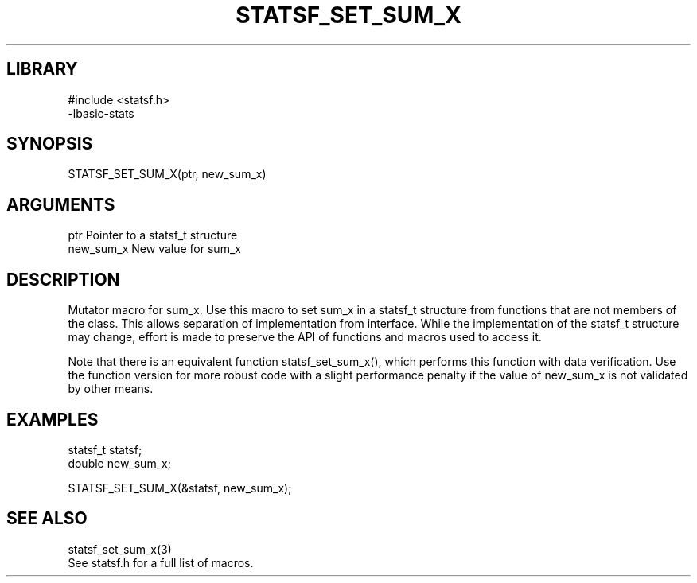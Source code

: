 \" Generated by /usr/local/bin/auto-gen-get-set
.TH STATSF_SET_SUM_X 3

.SH LIBRARY
.nf
.na
#include <statsf.h>
-lbasic-stats
.ad
.fi

\" Convention:
\" Underline anything that is typed verbatim - commands, etc.
.SH SYNOPSIS
.PP
.nf 
.na
STATSF_SET_SUM_X(ptr, new_sum_x)
.ad
.fi

.SH ARGUMENTS
.nf
.na
ptr             Pointer to a statsf_t structure
new_sum_x       New value for sum_x
.ad
.fi

.SH DESCRIPTION

Mutator macro for sum_x.  Use this macro to set sum_x in
a statsf_t structure from functions that are not members of the class.
This allows separation of implementation from interface.  While the
implementation of the statsf_t structure may change, effort is made to
preserve the API of functions and macros used to access it.

Note that there is an equivalent function statsf_set_sum_x(), which performs
this function with data verification.  Use the function version for more
robust code with a slight performance penalty if the value of
new_sum_x is not validated by other means.

.SH EXAMPLES

.nf
.na
statsf_t        statsf;
double          new_sum_x;

STATSF_SET_SUM_X(&statsf, new_sum_x);
.ad
.fi

.SH SEE ALSO

.nf
.na
statsf_set_sum_x(3)
See statsf.h for a full list of macros.
.ad
.fi
